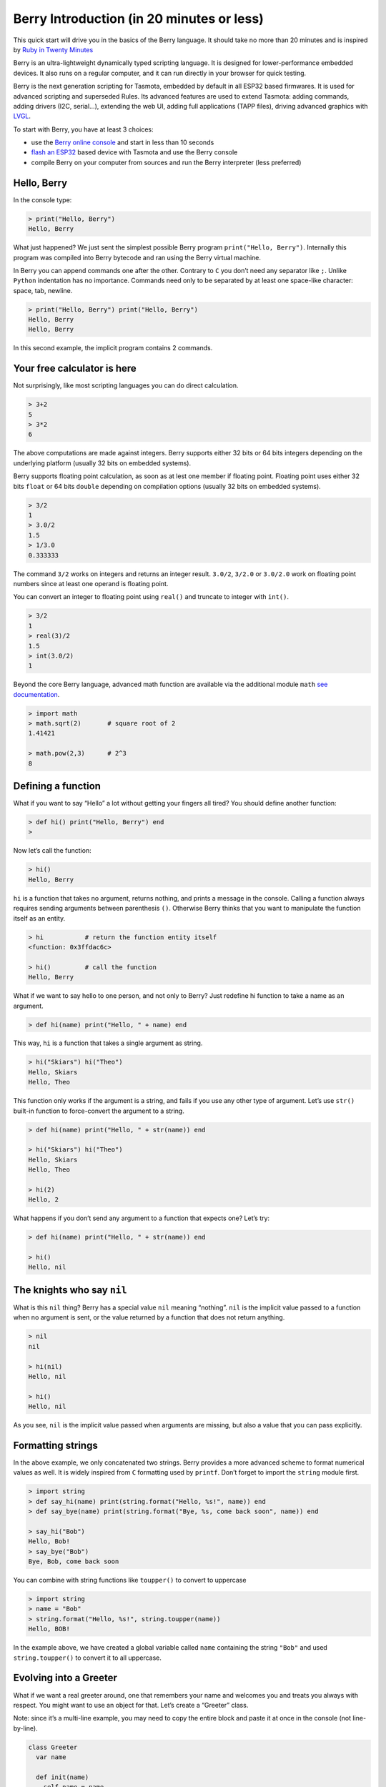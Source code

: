 Berry Introduction (in 20 minutes or less)
==========================================

This quick start will drive you in the basics of the Berry language. It
should take no more than 20 minutes and is inspired by `Ruby in Twenty
Minutes <https://www.ruby-lang.org/en/documentation/quickstart/>`__

Berry is an ultra-lightweight dynamically typed scripting language. It
is designed for lower-performance embedded devices. It also runs on a
regular computer, and it can run directly in your browser for quick
testing.

Berry is the next generation scripting for Tasmota, embedded by default
in all ESP32 based firmwares. It is used for advanced scripting and
superseded Rules. Its advanced features are used to extend Tasmota:
adding commands, adding drivers (I2C, serial…), extending the web UI,
adding full applications (TAPP files), driving advanced graphics with
`LVGL <https://lvgl.io/>`__.

To start with Berry, you have at least 3 choices:

-  use the `Berry online
   console <https://berry-lang.github.io/try-online/>`__ and start in
   less than 10 seconds
-  `flash an
   ESP32 <https://tasmota.github.io/docs/Getting-Started/#needed-software>`__
   based device with Tasmota and use the Berry console
-  compile Berry on your computer from sources and run the Berry
   interpreter (less preferred)

Hello, Berry
------------

In the console type:

.. code:: ruby

   > print("Hello, Berry")
   Hello, Berry

What just happened? We just sent the simplest possible Berry program
``print("Hello, Berry")``. Internally this program was compiled into
Berry bytecode and ran using the Berry virtual machine.

In Berry you can append commands one after the other. Contrary to ``C``
you don’t need any separator like ``;``. Unlike ``Python`` indentation
has no importance. Commands need only to be separated by at least one
space-like character: space, tab, newline.

.. code:: ruby

   > print("Hello, Berry") print("Hello, Berry")
   Hello, Berry
   Hello, Berry

In this second example, the implicit program contains 2 commands.

Your free calculator is here
----------------------------

Not surprisingly, like most scripting languages you can do direct
calculation.

.. code:: berry

   > 3+2
   5
   > 3*2
   6

The above computations are made against integers. Berry supports either
32 bits or 64 bits integers depending on the underlying platform
(usually 32 bits on embedded systems).

Berry supports floating point calculation, as soon as at lest one member
if floating point. Floating point uses either 32 bits ``float`` or 64
bits ``double`` depending on compilation options (usually 32 bits on
embedded systems).

.. code:: ruby

   > 3/2
   1
   > 3.0/2
   1.5
   > 1/3.0
   0.333333

The command ``3/2`` works on integers and returns an integer result.
``3.0/2``, ``3/2.0`` or ``3.0/2.0`` work on floating point numbers since
at least one operand is floating point.

You can convert an integer to floating point using ``real()`` and
truncate to integer with ``int()``.

.. code:: ruby

   > 3/2
   1
   > real(3)/2
   1.5
   > int(3.0/2)
   1

Beyond the core Berry language, advanced math function are available via
the additional module ``math`` `see
documentation <https://github.com/berry-lang/berry/wiki/Chapter-7#math-module>`__.

.. code:: ruby

   > import math
   > math.sqrt(2)       # square root of 2
   1.41421

   > math.pow(2,3)      # 2^3
   8

Defining a function
-------------------

What if you want to say “Hello” a lot without getting your fingers all
tired? You should define another function:

.. code:: ruby

   > def hi() print("Hello, Berry") end
   > 

Now let’s call the function:

.. code:: ruby

   > hi()
   Hello, Berry

``hi`` is a function that takes no argument, returns nothing, and prints
a message in the console. Calling a function always requires sending
arguments between parenthesis ``()``. Otherwise Berry thinks that you
want to manipulate the function itself as an entity.

.. code:: ruby

   > hi           # return the function entity itself
   <function: 0x3ffdac6c>

   > hi()         # call the function
   Hello, Berry

What if we want to say hello to one person, and not only to Berry? Just
redefine hi function to take a name as an argument.

.. code:: ruby

   > def hi(name) print("Hello, " + name) end

This way, ``hi`` is a function that takes a single argument as string.

.. code:: ruby

   > hi("Skiars") hi("Theo")
   Hello, Skiars
   Hello, Theo

This function only works if the argument is a string, and fails if you
use any other type of argument. Let’s use ``str()`` built-in function to
force-convert the argument to a string.

.. code:: ruby

   > def hi(name) print("Hello, " + str(name)) end

   > hi("Skiars") hi("Theo")
   Hello, Skiars
   Hello, Theo

   > hi(2)
   Hello, 2

What happens if you don’t send any argument to a function that expects
one? Let’s try:

.. code:: ruby

   > def hi(name) print("Hello, " + str(name)) end

   > hi()
   Hello, nil

The knights who say ``nil``
---------------------------

What is this ``nil`` thing? Berry has a special value ``nil`` meaning
“nothing”. ``nil`` is the implicit value passed to a function when no
argument is sent, or the value returned by a function that does not
return anything.

.. code:: ruby

   > nil
   nil

   > hi(nil)
   Hello, nil

   > hi()
   Hello, nil

As you see, ``nil`` is the implicit value passed when arguments are
missing, but also a value that you can pass explicitly.

Formatting strings
------------------

In the above example, we only concatenated two strings. Berry provides a
more advanced scheme to format numerical values as well. It is widely
inspired from ``C`` formatting used by ``printf``. Don’t forget to
import the ``string`` module first.

.. code:: ruby

   > import string
   > def say_hi(name) print(string.format("Hello, %s!", name)) end
   > def say_bye(name) print(string.format("Bye, %s, come back soon", name)) end

   > say_hi("Bob")
   Hello, Bob!
   > say_bye("Bob")
   Bye, Bob, come back soon

You can combine with string functions like ``toupper()`` to convert to
uppercase

.. code:: ruby

   > import string
   > name = "Bob"
   > string.format("Hello, %s!", string.toupper(name))
   Hello, BOB!

In the example above, we have created a global variable called ``name``
containing the string ``"Bob"`` and used ``string.toupper()`` to convert
it to all uppercase.

Evolving into a Greeter
-----------------------

What if we want a real greeter around, one that remembers your name and
welcomes you and treats you always with respect. You might want to use
an object for that. Let’s create a “Greeter” class.

Note: since it’s a multi-line example, you may need to copy the entire
block and paste it at once in the console (not line-by-line).

.. code:: ruby

   class Greeter
     var name
     
     def init(name)
       self.name = name
     end
     
     def say_hi()
       import string
       print(string.format("Hi %s", self.name))
     end
     
     def say_bye()
       import string
       print(string.format("Bye %s, come back soon.", self.name))
     end
   end

The new keyword here is ``class``. This defines a new class called
``Greeter`` and a bunch of methods for that class. Also notice
``var name``. This is an instance variable, and is available to all the
methods of the class. As you can see it’s used by ``say_hi`` and
``say_bye`` as ``self.name``.

The ``init()`` method is a special method called a “constructor”. It is
implicitly called when you create a new instance for the class, and the
arguments are passed to ``init()``. The constructor is responsible for
complete initialization of the object, and it’s always the first method
called. The above example is typical of any object: it takes an argument
``name`` and copies it to an instance variable ``self.name`` to make it
available to any method.

Note: Berry has no concept of private members (contrary to C++). All
instance variables and methods are always public.

Creating a greeter object
-------------------------

Now let’s create a greeter object and use it:

.. code:: ruby

   > greeter = Greeter("Pat")
   > greeter.say_hi()
   Hi Pat
   > greeter.say_bye()
   Bye Pat, come back soon.

Once the ``greeter`` object is created, it remembers that the name is
Pat. If you want to get the ``name`` from a greeter, you can ask a
greeter by accessing the name variable on it (without parenthesis):

.. code:: ruby

   > greeter.name
   Pat

Subclasses
----------

Methods and instance variables are defined at the class creation. You
can’t add method or instance variables to an already existing class. To
extend a class you can create a sub-class:

.. code:: ruby

   class SurGreeter : Greeter     # subclass of Greeter
     var surname
     
     def init(name, surname)      # sub-class takes 2 arguments
       super(self).init(name)     # call constructor of super-class
       self.surname = surname
     end
     
     def say_hi()
       import string
       print(string.format("Hi %s %s", self.name, self.surname))
     end
   end

The class ``SurGreeter`` extends ``Greeter`` with an additional
``surname`` field. It overwrides ``say_hi()`` but leaves ``say_bye()``
unchanged.

There is a special syntax for calling a method of the subclass
``super(self).init(name)``.

Note: classes have always an ``init()`` method, either because it was
explicitly defined, or implicitly. It is always ok to call
``super(self).init()`` even if the subclass has no explicit ``init()``
method.

Now let’s try this new class:

.. code:: ruby

   > greet = SurGreeter("John", "Smith")
   > greet.say_hi()
   Hi John Smith
   > greet.say_bye()
   Bye John, come back soon.

   > greet.name
   John
   > greet.surname
   Smith

Greetings everyone!
-------------------

This greeter isn’t all that interesting though, it can only deal with
one person at a time. What if we had some kind of MegaGreeter that could
either greet the world, one person, or a whole list of people? Let’s try
to build that. We will start with a class definition:

.. code:: ruby

   class MegaGreeter
     var names
     
     def init(name)
       self.names = []          # empty list
       if name != nil
         self.names.push(name)
       end
     end
   end

So MegaGreeter objects have a list of names. The names field is
initialized to the empty list ``[]``. The body of the MegaGreeter
constructor adds the given name argument to the end of the list of names
if it’s not ``nil``. Mega greeters don’t have a single name and no name
field, so here the name is just an ordinary parameter that we can use in
the body of the constructor.

Let’s try it:

.. code:: ruby

   > greeter = MegaGreeter()
   > greeter.names
   []

   > greeter = MegaGreeter("World")
   > greeter.names
   ['World']

We can now go ahead and add greeter methods that add more names and show
all the names:

.. code:: ruby

   class MegaGreeter
     var names
     
     def init(name)
       self.names = []          # empty list
       if name != nil
         self.names.push(name)
       end
     end
     
     def add(name)
       self.names.push(name)
     end
     
     def say_hi()
       import string
       for n: self.names
         print(string.format("Hello %s!", n))
       end
     end
     
     def say_bye()
       import string
       for n: self.names
         print(string.format("Bye %s, come back soon.", n))
       end
     end
   end

We introduced here a new construct known as an iterator.
``for n: self.names`` creates a new local variable ``n`` and iterate the
following code for each value in ``self.names``.

Let’s try the full example now:

.. code:: ruby

   > greeter = MegaGreeter()
   > greeter.add("Skiars")
   > greeter.add("Theo")
   > greeter.add("Stephan")

   > greeter.say_hi()
   Hello Skiars!
   Hello Theo!
   Hello Stephan!

   > greeter.say_bye()
   Bye Skiars, come back soon.
   Bye Theo, come back soon.
   Bye Stephan, come back soon.

Comments
--------

Sometimes, it is nice just to add comments that explain interesting
things related to your code. In the example in the last section, there
were a few single line comments:

.. code:: ruby

     self.names = []          # empty list

Such comments start with ``#`` and tell the system to ignore the rest of
the line.

You can also use multi-line comments starting with ``#-`` and ending
with ``-#``.

.. code:: berry

   #-
    This is a comment
   -#

   #-
   # This is also a comment block (`#` are ignored)
   -#

   #-----------------------------------------
    Alternative way to make comment blocks
    -----------------------------------------#

Indentation has no impact on Berry compiler, it’s only by convention to
make source code more readable.

Maps
----

Maps are a very common and powerful feature to store key/value pairs.
They are declared using ``{}``.

.. code:: ruby

   > m1 = {}           # empty map
   > m
   {}

   > m2 = {"k1":"v1", "k2":"v2", "k3":"v3"}
   > m2
   {'k2': 'v2', 'k1': 'v1', 'k3': 'v3'}

Actually keys and values can be of arbitrary type.

.. code:: ruby

   > m3 = { 1.5: 3, 2:"two", true:1, false:nil }
   > m3
   {1.5: 3, true: 1, 2: 'two', false: nil}

The main restriction is that a key can’t be ``nil``. Setting adding a
key of value ``nil`` is silently ignored.

.. code:: ruby

   > m4 = { nil:"foo" }
   > m4
   {}

Accessing a value in the map uses ``[<key>]``:

.. code:: ruby

   > m1 = {}
   > m1['k1'] = "value1"
   > m1
   {'k1': 'value1'}

   # working with numerical values
   > m1['k2'] = 0
   > m1['k2'] += 5      # shortcut for `m1['k2'] = m1['k2'] + 5`
   > m1
   {'k': 'value', 'k2': 5}

Accessing a non-existent key raises an error. There is an alternative
function ``find()`` to access a key and return a default value if the
key is absent. ``contains()`` can also be used to check the presence of
the key.

.. code:: ruby

   > m1 = {"foo":"bar"}
   > m1.contains("foo")
   true
   > m1.contains("bar")      # only checks for keys, not values
   false

   > m1["foo"]
   bar
   > m1["bar"]
   key_error: bar
   stack traceback:
      <native>: in native function
      stdin:1: in function `main`

   # alternative with find
   > m1.find("foo", "not_found")
   bar
   > m1.find("bar", "not_found")
   not_found
   > m1.find("bar")          # returns nil by default if not found

Note: ``m[k] = v`` is syntactic sugar for ``m.setitem(k, v)``. When
reading a value, ``m[k]`` is equivalent to ``m.item(k)``.

If statements and basic expressions
-----------------------------------

We can program a ridiculously inefficient Fibonacci sequence generator
using if and recursion:

.. code:: ruby

   def fib(n)
     if n <= 1 return n end
     return fib(n-1) + fib(n-2)
   end

This defines a top-level function called ``fib`` that is not a member of
any class. The ``fib`` function is recursive, calling itself, and also
makes use of a few new features. The if-statement is well known from
other languages. In Berry it works by taking an expression and
conditionally evaluating a block.

Berry also has the usual array of infix operators, ``+``, ``-``, ``*``,
``/``, ``%`` etc. and the relational operators ``<``, ``<=``, ``>``,
``>=``, ``==`` and ``!=``.

.. code:: ruby

   > fib(10)
   55

Cycling and Looping
-------------------

As we’ve seen in ``MegaGreeter`` it is very simple to iterate over a
list ``for n: self.names [...] end``.

Iterators can also be used over ranges like ``for i:0..4`` which will
iterate over all values between ``0`` and ``4`` inclusive (5 iterations
in total).

.. code:: ruby

   > for i:0..4 print(i) end
   0
   1
   2
   3
   4

Iterating over maps goes in two flavors: iterating over values, or over
keys.

.. code:: ruby

   > m = {"k1":"v1", "k2":"v2", "k3":"v3"}
   > print(m)     # keep in mind that there is no order in a map
   {'k2': 'v2', 'k1': 'v1', 'k3': 'v3'}

   # iterate over values
   > for v: m          print(v) end
   v2
   v1
   v3

   # iterate over keys
   > for k: m.keys()   print(k) end
   k2
   k1
   k3

   # iterate over both keys and values
   > for k: m.keys()   print(k, m[k]) end
   k2 v2
   k1 v1
   k3 v3

For ``C`` programmers, the equivalent of
``for (int i=0; i<a; i++) { [...] }`` is ``for i: 0..a-1 [...] end``

Functions and arguments
-----------------------

In Berry, functions are first class entities (Berry supports functional
programming as well as object oriented). Berry is not a strongly types
language, which means that you don’t define any type as input or output
when you define a function. This may seem as a problem, but it’s a very
powerful feature instead.

Berry relies on what is known as “Duck Typing”, as in “If it walks like
a duck and it quacks like a duck, then it must be a duck”. As long as
the type you provide supports the right methods and calls, then it’s
fine.

A function only defines the number of arguments it receives:

.. code:: ruby

   > def f(a, b) return str(a) + str(b) end        # takes only 2 arguments

``f`` expects 2 arguments, if you provide less than 2, the non-defined
are set to ``nil``. If you provide more than 2, the extra-arguments are
silently ignored.

.. code:: ruby

   > def f(a, b) return str(a) + str(b) end        # takes only 2 arguments
   > f("foo", "bar")
   foobar
   > f("foo")
   foonil
   > f("foo", "bar", "baz")
   foobar

A function may or may not return a value with ``return <expression>``.
If you call just ``return`` or the function ends without any return
statement, the function returns ``nil``.

Closures
--------

Let’s finish this introduction with a very powerful feature known as
closures. It is sometimes seen as intimidating or complex, but it’s
actually very simple. We will visit only the most common use of
closures, if you want to get more details see the `Berry
documentation <https://github.com/berry-lang/berry/wiki/Chapter-5#closure>`__.

Let’s go back to our simple Byer example (class that says Bye).

.. code:: ruby

   class Byer
     var name
     def init(name)
       self.name = name
     end
     def say_bye()
       import string
       print(string.format("Bye %s, see you soon.", self.name))
     end
   end

Let’s define an instance of this class:

.. code:: ruby

   > bye_bob = Byer("Bob")
   > bye_pat = Byer("Pat")
   > bye_bob.say_bye()
   Bye Bob, see you soon.

Nothing new until now. Closure are useful as soon as you need callbacks.
Let’s say that you are using a framework that accepts a callback (a
function you provide that will be fired in the future). We want to pass
a function that says Bye to Bob.

The naive approach would be to use ``bye_bob.say_bye`` method, which is
a valid function. However this function has no context and can’t know
which instance you are referring to.

.. code:: ruby

   > bye_bob.say_bye
   <function: 0x3ffb3200>
   > bye_pat.say_bye
   <function: 0x3ffb3200>    # same function as above

As shown above, since the context is missing, you can’t distinguish from
the method ``bye_bob.say_bye`` and ``bye_pat.say_bye``. They are the
same function.

Closure allows to create a new synthetic function that encapsulates
transparently the context.

.. code:: ruby

   > cb = def () bye_bob.say_bye() end
   > cb
   <function: 0x3ffd9df4>

   # let's check that a closure on bye_pat is different
   > cb_pat = def () bye_pat.say_bye() end
   > cb_pat
   <function: 0x3ffdaaa0>

``cb`` is a closure, if creates a function that captures the instance
``bye_bob`` and then calls ``say_bye()`` on it. Let’s call the closures
to check they are working.

.. code:: ruby

   > cb()
   Bye Bob, see you soon.

**Tasmota** this is widely used in Tasmota for example for deferred
functions. For example if you want to run ``bye_bob.say_bye()`` in 5
seconds in the future:

.. code:: ruby

   > tasmota.set_timer(5000, cb)     # cb() is called in 5000 milliseconds

Advanced users: there is a compact syntax for simple callbacks:
``def cb(a,b) return <expr> end`` becomes\ ``/ a,b -> <expr>``

Consider Yourself Introduced
----------------------------

So that’s a quick tour of Berry. Please have a look at the online `Berry
documentation <https://github.com/berry-lang/berry/wiki/Reference>`__.

For Tasmota users, also have a look at the `Tasmota Berry
documentation <https://tasmota.github.io/docs/Berry/>`__ and `Tasmota
Berry Cookbook <https://tasmota.github.io/docs/Berry-Cookbook/>`__.

Extra
-----

Here is a short comparison of Berry and Python syntax, courtesy of
@Beormund

.. list-table::
   :header-rows: 1

   * - Berry vs Python
     - Berry
     - MicroPython
   * - Current object
     - ``self``
     - ``self``
   * - Single line comments
     - ``#``
     - ``#``
   * - Multi line comments
     - ``#- ... -#``
     -
   * - Logical ‘and’, ‘or’ and ‘not’ operators
     - ``&& || !``
     - ``and or not``
   * - Shift left, right
     - ``<< >>``
     - ``<< >>``
   * - Integer division
     - ``/``
     - ``/``
   * - Statement blocks/grouping
     - (scope)
     - (indent)
   * - Class definition & inheritance
     - ``class a:b``
     - ``class a(b):``
   * - Class constructor
     - ``def init(x) ... end``
     - ``def __init__(self, x):``
   * - Class and superclass constructors
     - | ``def init(x)``
       |   ``super(self).init(x)``
       | ``end``
     - ``def __init__(self, x): super(b, self).__init__(x)``
   * - Class constructor that assigns to fields
     - | ``def init(x)``
       |  ``self.x = x``
       | ``end``
     - ``def __init__(self, x): self.x = x``
   * - Check object’s type
     - ``isinstance(b, a)``
     - ``isinstance(b, a)``
   * - Call method foo with 2 arguments
     - ``foo(x, y)``
     - ``foo(x, y)``
   * - Declare a member variable in a class
     - ``self.x = nil``
     - ``self.x = None``
   * - Declare a local variable in a method
     - ``var x = 2, y = nil``
     - | ``x = 2``
       | ``y = None``
   * - Define a constant in a class
     - ``static x = 2``
     - 
   * - Define a top level function
     - ``def foo(x,y) end``
     - ``def foo(x,y):``
   * - Define an instance method in a class
     - ``def foo(x,y) end``
     - ``def foo(self, x, y):``
   * - Define a static method in a class
     - ``static def foo(x,y) end``
     - 
   * - If statement
     - ``if condition end``
     - ``if condition:``
   * - Fixed loop
     - ``for i: range end``
     - ``for i in range(end):``
   * - Iterate over collection
     - ``for k:coll.keys() end``
     - ``for x in coll:``
   * - While loop
     - ``while condition end``
     - ``while condition:``
   * - Import from library
     - ``import library``
     - ``import library``
   * - Print
     - ``print('hello world')``
     - ``print('hello world')``
   * - Interpolation
     - ``print(format("Hello %s", name))``
     - ``print("Hello %s" %(name))```
   * - f-strings
     - ``print(f"Hello {name}"``
     - ``print(f"Hello {name}"``
   * - Simple types
     - | ``int``
       | ``real``
       | ``bool (true\|false)``
       | ``string``
       | ``nil``
     - | ``int``
       | ``float``
       | ``bool (True\|False)``
       | ``string``
       | ``None``
   * - Class types
     - | ``list``
       | ``map``
       | ``range``
     - | ``list``
       | ``dict``
       | ``tuple``
       | ``set``

